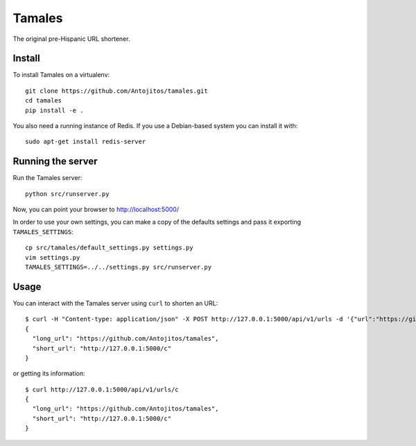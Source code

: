 =======
Tamales
=======

The original pre-Hispanic URL shortener.

.. image:: https://travis-ci.org/Antojitos/tamales.svg?branch=master
       :target: https://travis-ci.org/Antojitos/tamales


Install
-------

To install Tamales on a virtualenv::

    git clone https://github.com/Antojitos/tamales.git
    cd tamales
    pip install -e .

You also need a running instance of Redis. If you use a Debian-based
system you can install it with::

    sudo apt-get install redis-server


Running the server
--------------

Run the Tamales server::

    python src/runserver.py

Now, you can point your browser to http://localhost:5000/

In order to use your own settings, you can make a copy of the defaults
settings and pass it exporting ``TAMALES_SETTINGS``::

    cp src/tamales/default_settings.py settings.py
    vim settings.py
    TAMALES_SETTINGS=../../settings.py src/runserver.py


Usage
-----

You can interact with the Tamales server using ``curl`` to shorten an URL::

    $ curl -H "Content-type: application/json" -X POST http://127.0.0.1:5000/api/v1/urls -d '{"url":"https://github.com/Antojitos/tamales"}'
    {
      "long_url": "https://github.com/Antojitos/tamales",
      "short_url": "http://127.0.0.1:5000/c"
    }

or getting its information::

    $ curl http://127.0.0.1:5000/api/v1/urls/c
    {
      "long_url": "https://github.com/Antojitos/tamales",
      "short_url": "http://127.0.0.1:5000/c"
    }

